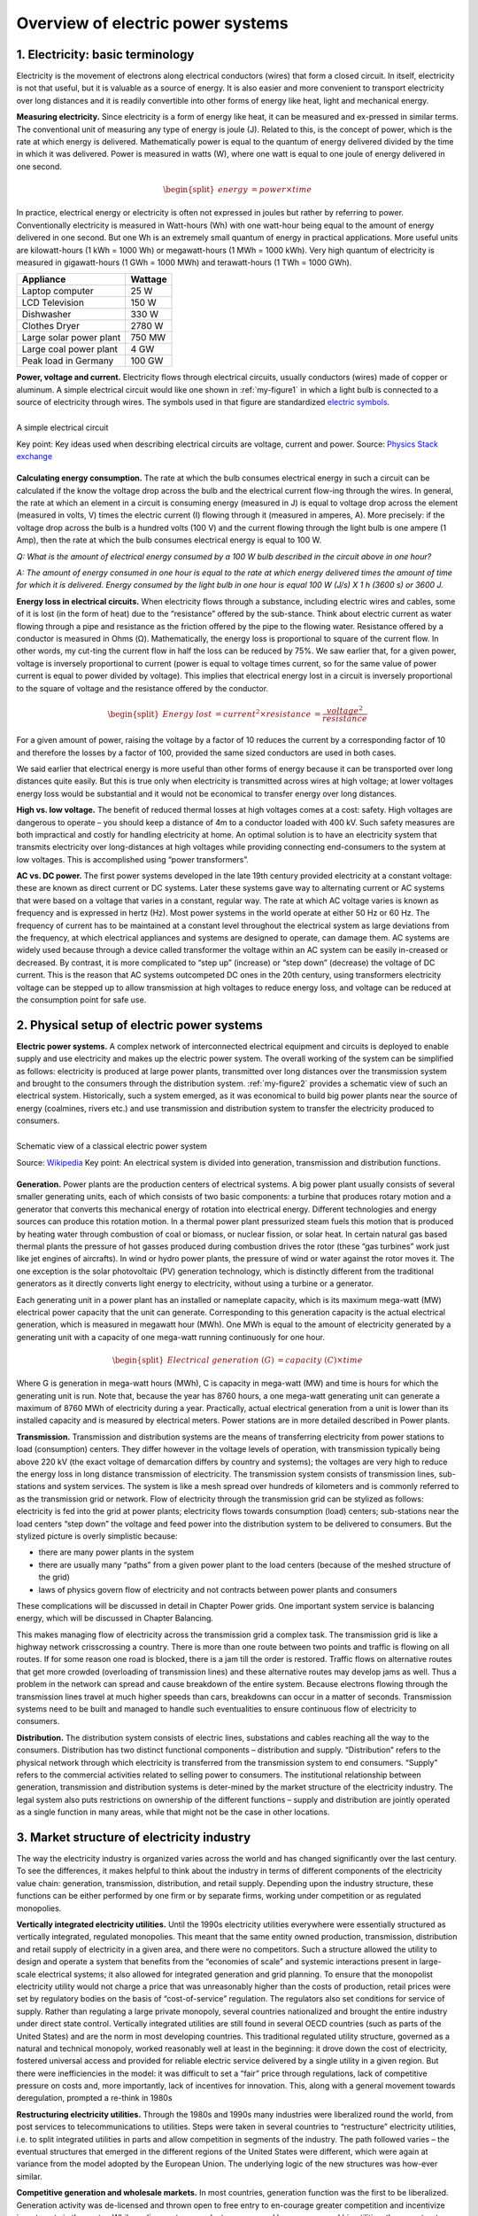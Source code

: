 **********************************
Overview of electric power systems
**********************************

=======================================
 1.	Electricity: basic terminology
=======================================

Electricity is the movement of electrons along electrical conductors (wires) that form a closed circuit. In itself, electricity is not that useful, but it is valuable as a source of energy. It is also easier and more convenient to transport electricity over long distances and it is readily convertible into other forms of energy like heat, light and mechanical energy.

**Measuring electricity.** Since electricity is a form of energy like heat, it can be measured and ex-pressed in similar terms. The conventional unit of measuring any type of energy is joule (J). Related to this, is the concept of power, which is the rate at which energy is delivered. Mathematically power is equal to the quantum of energy delivered divided by the time in which it was delivered.  Power is measured in watts (W), where one watt is equal to one joule of energy delivered in one second.

.. math::
    \begin{split} 
		energy &= power \times time 
	\end{split}

In practice, electrical energy or electricity is often not expressed in joules but rather by referring to power. Conventionally electricity is measured in Watt-hours (Wh) with one watt-hour being equal to the amount of energy delivered in one second. But one Wh is an extremely small quantum of energy in practical applications. More useful units are kilowatt-hours (1 kWh = 1000 Wh) or megawatt-hours (1 MWh = 1000 kWh). Very high quantum of electricity is measured in gigawatt-hours (1 GWh = 1000 MWh) and terawatt-hours (1 TWh = 1000 GWh).

=======================      =======
Appliance	                   Wattage
=======================      =======
Laptop computer	             25 W
LCD Television	             150 W
Dishwasher	                 330 W
Clothes Dryer	               2780 W
Large solar power plant	     750 MW
Large coal power plant		   4 GW
Peak load in Germany	       100 GW
=======================      =======

**Power, voltage and current.** Electricity flows through electrical circuits, usually conductors (wires) made of copper or aluminum. A simple electrical circuit would like one shown in :ref:`my-figure1` in which a light bulb is connected to a source of electricity through wires. The symbols used in that figure are standardized  `electric symbols <https://en.wikipedia.org/wiki/Electronic_symbol>`_.

.. _my-figure1:
.. figure:: oee_ch1_simple_circuit.png
    :width: 403px
    :align: left
    :height: 290px
    :figclass: align-center

    A simple electrical circuit

    Key point: Key ideas used when describing electrical circuits are voltage, current and power.
    Source: `Physics Stack exchange <https://physics.stackexchange.com/questions/178009/how-does-electric-energy-flow-in-a-circuit)>`_

**Calculating energy consumption.** The rate at which the bulb consumes electrical energy in such a circuit can be calculated if the know the voltage drop across the bulb and the electrical current flow-ing through the wires. In general, the rate at which an element in a circuit is consuming energy (measured in J) is equal to voltage drop across the element (measured in volts, V) times the electric current (I) flowing through it (measured in amperes, A). More precisely: if the voltage drop across the bulb is a hundred volts (100 V) and the current flowing through the light bulb is one ampere (1 Amp), then the rate at which the bulb consumes electrical energy is equal to 100 W.

*Q: What is the amount of electrical energy consumed by a 100 W bulb described in the circuit above in one hour?*

*A: The amount of energy consumed in one hour is equal to the rate at which energy delivered times the amount of time for which it is delivered. Energy consumed by the light bulb in one hour is equal 100 W (J/s) X 1 h (3600 s) or 3600 J.*

**Energy loss in electrical circuits.** When electricity flows through a substance, including electric wires and cables, some of it is lost (in the form of heat) due to the “resistance” offered by the sub-stance. Think about electric current as water flowing through a pipe and resistance as the friction offered by the pipe to the flowing water. Resistance offered by a conductor is measured in Ohms (Ω). Mathematically, the energy loss is proportional to square of the current flow. In other words, my cut-ting the current flow in half the loss can be reduced by 75%. We saw earlier that, for a given power, voltage is inversely proportional to current (power is equal to voltage times current, so for the same value of power current is equal to power divided by voltage). This implies that electrical energy lost in a circuit is inversely proportional to the square of voltage and the resistance offered by the conductor.

.. math::
	\begin{split} 
		Energy \ lost &= current^2 \times resistance &= \frac {voltage^2} {resistance}
	\end{split} 

For a given amount of power, raising the voltage by a factor of 10 reduces the current by a corresponding factor of 10 and therefore the losses by a factor of 100, provided the same sized conductors are used in both cases.

We said earlier that electrical energy is more useful than other forms of energy because it can be transported over long distances quite easily. But this is true only when electricity is transmitted across wires at high voltage; at lower voltages energy loss would be substantial and it would not be economical to transfer energy over long distances.

**High vs. low voltage.** The benefit of reduced thermal losses at high voltages comes at a cost: safety. High voltages are dangerous to operate – you should keep a distance of 4m to a conductor loaded with 400 kV. Such safety measures are both impractical and costly for handling electricity at home. An optimal solution is to have an electricity system that transmits electricity over long-distances at high voltages while providing connecting end-consumers to the system at low voltages. This is accomplished using “power transformers”.

**AC vs. DC power.** The first power systems developed in the late 19th century provided electricity at a constant voltage: these are known as direct current or DC systems. Later these systems gave way to alternating current or AC systems that were based on a voltage that varies in a constant, regular way. The rate at which AC voltage varies is known as frequency and is expressed in hertz (Hz). Most power systems in the world operate at either 50 Hz or 60 Hz. The frequency of current has to be maintained at a constant level throughout the electrical system as large deviations from the frequency, at which electrical appliances and systems are designed to operate, can damage them. AC systems are widely used because through a device called transformer the voltage within an AC system can be easily in-creased or decreased. By contrast, it is more complicated to “step up” (increase) or “step down” (decrease) the voltage of DC current. This is the reason that AC systems outcompeted DC ones in the 20th century, using transformers electricity voltage can be stepped up to allow transmission at high voltages to reduce energy loss, and voltage can be reduced at the consumption point for safe use.

============================================
2. Physical setup of electric power systems
============================================

**Electric power systems.** A complex network of interconnected electrical equipment and circuits is deployed to enable supply and use electricity and makes up the electric power system. The overall working of the system can be simplified as follows: electricity is produced at large power plants, transmitted over long distances over the transmission system and brought to the consumers through the distribution system. :ref:`my-figure2` provides a schematic view of such an electrical system. Historically, such a system emerged, as it was economical to build big power plants near the source of energy (coalmines, rivers etc.) and use transmission and distribution system to transfer the electricity produced to consumers.

.. _my-figure2:
.. figure:: oee_ch1_components_elec_sys.jpg
    :width: 945px 
    :align: left
    :height: 350px
    :figclass: align-center

    Schematic view of a classical electric power system

    Source: `Wikipedia <https://en.wikipedia.org/wiki/Electric_power_transmission>`_
    Key point: An electrical system is divided into generation, transmission and distribution functions.

**Generation.** Power plants are the production centers of electrical systems. A big power plant usually consists of several smaller generating units, each of which consists of two basic components: a turbine that produces rotary motion and a generator that converts this mechanical energy of rotation into electrical energy. Different technologies and energy sources can produce this rotation motion. In a thermal power plant pressurized steam fuels this motion that is produced by heating water through combustion of coal or biomass, or nuclear fission, or solar heat. In certain natural gas based thermal plants the pressure of hot gasses produced during combustion drives the rotor (these “gas turbines” work just like jet engines of aircrafts). In wind or hydro power plants, the pressure of wind or water against the rotor moves it. The one exception is the solar photovoltaic (PV) generation technology, which is distinctly different from the traditional generators as it directly converts light energy to electricity, without using a turbine or a generator.

Each generating unit in a power plant has an installed or nameplate capacity, which is its maximum mega-watt (MW) electrical power capacity that the unit can generate. Corresponding to this generation capacity is the actual electrical generation, which is measured in megawatt hour (MWh). One MWh is equal to the amount of electricity generated by a generating unit with a capacity of one mega-watt running continuously for one hour.

.. math::
	\begin{split} 
		Electrical \ generation \ (G) &= capacity \ (C)  \times time
	\end{split} 

Where G is generation in mega-watt hours (MWh), C is capacity in mega-watt (MW) and time is hours for which the generating unit is run. Note that, because the year has 8760 hours, a one mega-watt generating unit can generate a maximum of 8760 MWh of electricity during a year. Practically, actual electrical generation from a unit is lower than its installed capacity and is measured by electrical meters. Power stations are in more detailed described in Power plants.

**Transmission.** Transmission and distribution systems are the means of transferring electricity from power stations to load (consumption) centers. They differ however in the voltage levels of operation, with transmission typically being above 220 kV (the exact voltage of demarcation differs by country and systems); the voltages are very high to reduce the energy loss in long distance transmission of electricity. The transmission system consists of transmission lines, sub-stations and system services. The system is like a mesh spread over hundreds of kilometers and is commonly referred to as the transmission grid or network. Flow of electricity through the transmission grid can be stylized as follows: electricity is fed into the grid at power plants; electricity flows towards consumption (load) centers; sub-stations near the load centers “step down” the voltage and feed power into the distribution system to be delivered to consumers. But the stylized picture is overly simplistic because:

* there are many power plants in the system
* there are usually many “paths” from a given power plant to the load centers (because of the meshed structure of the grid)
* laws of physics govern flow of electricity and not contracts between power plants and consumers

These complications will be discussed in detail in Chapter Power grids. One important system service is balancing energy, which will be discussed in Chapter Balancing.

This makes managing flow of electricity across the transmission grid a complex task. The transmission grid is like a highway network crisscrossing a country. There is more than one route between two points and traffic is flowing on all routes. If for some reason one road is blocked, there is a jam till the order is restored. Traffic flows on alternative routes that get more crowded (overloading of transmission lines) and these alternative routes may develop jams as well. Thus a problem in the network can spread and cause breakdown of the entire system. Because electrons flowing through the transmission lines travel at much higher speeds than cars, breakdowns can occur in a matter of seconds. Transmission systems need to be built and managed to handle such eventualities to ensure continuous flow of electricity to consumers.

**Distribution.** The distribution system consists of electric lines, substations and cables reaching all the way to the consumers. Distribution has two distinct functional components – distribution and supply. “Distribution” refers to the physical network through which electricity is transferred from the transmission system to end consumers. “Supply” refers to the commercial activities related to selling power to consumers.
The institutional relationship between generation, transmission and distribution systems is deter-mined by the market structure of the electricity industry. The legal system also puts restrictions on ownership of the different functions – supply and distribution are jointly operated as a single function in many areas, while that might not be the case in other locations.

============================================
3.	Market structure of electricity industry
============================================

The way the electricity industry is organized varies across the world and has changed significantly over the last century. To see the differences, it makes helpful to think about the industry in terms of different components of the electricity value chain: generation, transmission, distribution, and retail supply. Depending upon the industry structure, these functions can be either performed by one firm or by separate firms, working under competition or as regulated monopolies.

**Vertically integrated electricity utilities.** Until the 1990s electricity utilities everywhere were essentially structured as vertically integrated, regulated monopolies. This meant that the same entity owned production, transmission, distribution and retail supply of electricity in a given area, and there were no competitors. Such a structure allowed the utility to design and operate a system that benefits from the “economies of scale” and systemic interactions present in large-scale electrical systems; it also allowed for integrated generation and grid planning. To ensure that the monopolist electricity utility would not charge a price that was unreasonably higher than the costs of production, retail prices were set by regulatory bodies on the basis of “cost-of-service” regulation. The regulators also set conditions for service of supply. Rather than regulating a large private monopoly, several countries nationalized and brought the entire industry under direct state control. Vertically integrated utilities are still found in several OECD countries (such as parts of the United States) and are the norm in most developing countries. This traditional regulated utility structure, governed as a natural and technical monopoly, worked reasonably well at least in the beginning: it drove down the cost of electricity, fostered universal access and provided for reliable electric service delivered by a single utility in a given region. But there were inefficiencies in the model: it was difficult to set a “fair” price through regulations, lack of competitive pressure on costs and, more importantly, lack of incentives for innovation. This, along with a general movement towards deregulation, prompted a re-think in 1980s

**Restructuring electricity utilities.** Through the 1980s and 1990s many industries were liberalized round the world, from post services to telecommunications to utilities. Steps were taken in several countries to “restructure” electricity utilities, i.e. to split integrated utilities in parts and allow competition in segments of the industry. The path followed varies – the eventual structures that emerged in the different regions of the United States were different, which were again at variance from the model adopted by the European Union. The underlying logic of the new structures was how-ever similar.

**Competitive generation and wholesale markets.** In most countries, generation function was the first to be liberalized. Generation activity was de-licensed and thrown open to free entry to en-courage greater competition and incentivize investments in the sector. While earlier most power plants were owned by one or several big utilities, the new structure encouraged investors to setup “merchant power plants” or “independent power producers” (IPPs) that were not tied to a particular utility. Such power plants compete with each other to sell power in the (newly created) “wholesale markets” for electricity. It was envisaged that greater competition in generation would encourage investment and practices to make power plants more efficient. In many cases, competition in generation was accompanied or followed by separating (“unbundling”) the generation business of existing vertically integrated utilities from the rest of the company. Sometimes, the generation business was split into several smaller companies to foster competition.

**Grids: natural monopolies.** In the new structure generation companies compete in the market. But transmission and distribution systems are still treated like a natural monopoly: it is more economical for one company to set up one electricity grid rather than building parallel grids. Transmission and distribution companies are allowed to charge a fix, regulated fee for operating the grid and are required to provide non-discriminatory services to all generators and consumers, i.e. not block entrants by refusing grid connection. To ensure non-discrimination regulations often prohibit joint ownership of generation and transmission businesses.

**Retail competition.** Along with generation, supply of electricity is no longer a monopoly in many countries. In such countries a distinction is made between the “distribution” and “retail supply” components of the distribution system. A retail supplier of electricity typically procures power from the wholesale market and manages metering, contracting, billing and collection of payment from end consumers. Suppliers are sometimes called “load serving entities”. Consumers are free to choose from a set of suppliers in the market who compete amongst each other to provide the best service to end consumers. The segregation between distribution and supply is however not universal. Even several markets that restructured generation (allow competition) and transmission (require non-discriminatory services) of electricity retain the regulated monopoly structure of distribution and supply of electricity.

**Market models.** :ref:`my-figure3` illustrates typical ways of organizing electricity markets. In Model 1 (Vertically integrated utility) a single utility operates generation, transmission and distribution (including retailing) business; the utility may be either a regulated private corporation or state-owned entity. In Model 2 (Integrated utility with single buyer), independent power producers are allowed to operate, which sell electricity to the utility. These typically long-term contracts are often called power purchase agreements (PPAs). The terms and conditions of PPAs in a single buyer market are often subject to regulation. In Model 3 (Wholesale competition) large consumers are allowed to buy electricity directly from generators, i.e. there is no single buyer anymore. The regulated utility continues to supply all smaller customers. In Model 4 (Wholesale and retail competition) all consumers can pick a supplier: large consumers will buy directly at the wholesale market while small consumers choose a retail sup-plier. Transmission and distribution remains regulated. There exist at least two flavors of Model 4, the American “central dispatch” model of an Independent System Operator that conducts security-constraint economic dispatch and the European “self-dispatch” model where wholesale market participants interact on power exchanges and through brokers.

.. _my-figure3:
.. figure:: oee_ch1_industry_models.jpg
    :width: 945px 
    :align: left
    :height: 684px
    :figclass: align-center

    Different Market Structures in electricity

    Key point: Electricity markets have evolved from the vertically integrated model. Many, somewhat varying structures are currently in operation across geographies.
    Source: Own figure

*Q: What is the set up of the electricity industry in your jurisdiction? Can you choose which company you purchase electricity from?*

**What does the future hold?** After reorganization of the electricity industry at the turn of this century the regulatory/legal status of electricity – in generation, transmission, distribution and supply – changed little in the last decade. But concern regarding the environmental impact of fossil fuel based generation technologies and improvement in renewable energy technology has prompted a policy shift towards wind and solar generation. The growth of wind and solar generation sources raises two issues that are now coming to dominate policy discussions among utilities and policy makers: (1) economic and technical management of intermittent-production resources for which costs are largely sunk before production begins and (2) policy towards distributed generation resources that are on the property of the end user. The latter is primarily an issue with rooftop solar PV today, but could expand to batteries and other generation or storage devices in the future. Both these concerns reflect shifts that could shape the electricity industry in the future `(Borenstein & Bushnell, 2015) <https://ei.haas.berkeley.edu/research/papers/WP252.pdf>`_. In addition, provision of feed-in-tariffs to renewables in come countries has distorted the wholesale power markets with consequences for effectiveness of these markets.

